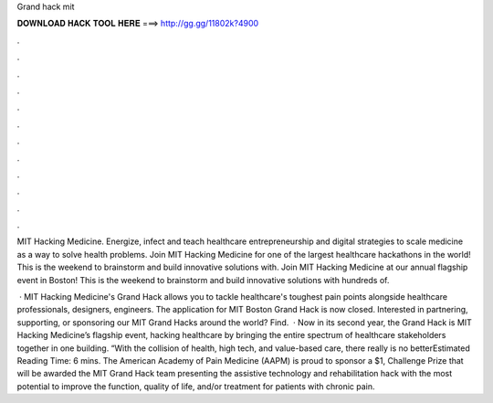 Grand hack mit



𝐃𝐎𝐖𝐍𝐋𝐎𝐀𝐃 𝐇𝐀𝐂𝐊 𝐓𝐎𝐎𝐋 𝐇𝐄𝐑𝐄 ===> http://gg.gg/11802k?4900



.



.



.



.



.



.



.



.



.



.



.



.

MIT Hacking Medicine. Energize, infect and teach healthcare entrepreneurship and digital strategies to scale medicine as a way to solve health problems. Join MIT Hacking Medicine for one of the largest healthcare hackathons in the world! This is the weekend to brainstorm and build innovative solutions with. Join MIT Hacking Medicine at our annual flagship event in Boston! This is the weekend to brainstorm and build innovative solutions with hundreds of.

 · MIT Hacking Medicine's Grand Hack allows you to tackle healthcare's toughest pain points alongside healthcare professionals, designers, engineers. The application for MIT Boston Grand Hack is now closed. Interested in partnering, supporting, or sponsoring our MIT Grand Hacks around the world? Find.  · Now in its second year, the Grand Hack is MIT Hacking Medicine’s flagship event, hacking healthcare by bringing the entire spectrum of healthcare stakeholders together in one building. “With the collision of health, high tech, and value-based care, there really is no betterEstimated Reading Time: 6 mins. The American Academy of Pain Medicine (AAPM) is proud to sponsor a $1, Challenge Prize that will be awarded the MIT Grand Hack team presenting the assistive technology and rehabilitation hack with the most potential to improve the function, quality of life, and/or treatment for patients with chronic pain.
